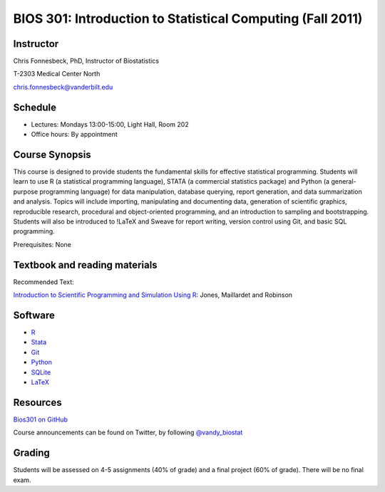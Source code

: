 ===========================================================
BIOS 301: Introduction to Statistical Computing (Fall 2011)
===========================================================

Instructor
~~~~~~~~~~

Chris Fonnesbeck, PhD, Instructor of Biostatistics

T-2303 Medical Center North

chris.fonnesbeck@vanderbilt.edu


Schedule
~~~~~~~~

* Lectures: Mondays 13:00-15:00, Light Hall, Room 202
* Office hours: By appointment


Course Synopsis
~~~~~~~~~~~~~~~

This course is designed to provide students the fundamental skills for effective statistical programming. Students will learn to use R (a statistical programming language), STATA (a commercial statistics package) and Python (a general-purpose programming language) for data manipulation, database querying, report generation, and data summarization and analysis. Topics will include importing, manipulating and documenting data, generation of scientific graphics, reproducible research, procedural and object-oriented programming, and an introduction to sampling and bootstrapping. Students will also be introduced to !LaTeX and Sweave for report writing, version control using Git, and basic SQL programming.

Prerequisites: None


Textbook and reading materials
~~~~~~~~~~~~~~~~~~~~~~~~~~~~~~

Recommended Text:


`Introduction to Scientific Programming and Simulation Using R <www.crcpress.com/product/isbn/9781420068726>`_: Jones, Maillardet and Robinson


Software
~~~~~~~~

* `R <http://cran.r-project.org>`_
* `Stata <http://www.stata.com>`_
* `Git <http://git-scm.com/>`_
* `Python <http://python.org>`_
* `SQLite <http://sqlite.org>`_
* `LaTeX <http://www.latex-project.org/>`_


Resources
~~~~~~~~~

`Bios301 on GitHub <https://github.com/fonnesbeck/Bios301>`_

Course announcements can be found on Twitter, by following `@vandy_biostat <https://twitter.com/#!/vandy_biostat>`_


Grading
~~~~~~~

Students will be assessed on 4-5 assignments (40% of grade) and a final project (60% of grade). There will be no final exam.
